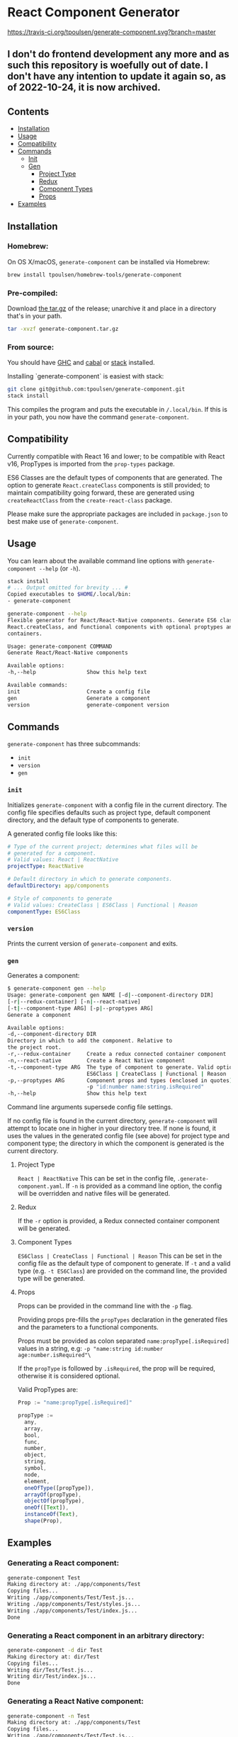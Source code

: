 * React Component Generator
[[https://travis-ci.org/tpoulsen/generate-component][https://travis-ci.org/tpoulsen/generate-component.svg?branch=master]]

** I don't do frontend development any more and as such this repository is woefully out of date. I don't have any intention to update it again so, as of 2022-10-24, it is now archived.

** Contents

+ [[#installation][Installation]]
+ [[#usage][Usage]]
+ [[#compatibility][Compatibility]]
+ [[#commands][Commands]]
  + [[#init][Init]]
  + [[#gen][Gen]]
    + [[#project-type][Project Type]]
    + [[#redux][Redux]]
    + [[#component-types][Component Types]]
    + [[#props][Props]]
+ [[#examples][Examples]]

** Installation
*** Homebrew:

On OS X/macOS, ~generate-component~ can be installed via Homebrew:

#+BEGIN_SRC sh
  brew install tpoulsen/homebrew-tools/generate-component
#+END_SRC
*** Pre-compiled:

Download [[https://github.com/tpoulsen/generate-component/releases/tag/v0.3.0.0][the tar.gz]] of the release; unarchive it and place in a directory that's in your path.

#+BEGIN_SRC sh
       tar -xvzf generate-component.tar.gz
#+END_SRC

*** From source:

You should have [[https://www.haskell.org/ghc/][GHC]] and [[https://www.haskell.org/cabal/][cabal]] or [[https://docs.haskellstack.org/en/stable/README/][stack]] installed.

Installing `generate-component` is easiest with stack:
#+BEGIN_SRC sh
    git clone git@github.com:tpoulsen/generate-component.git
    stack install
#+END_SRC

This compiles the program and puts the executable in ~/.local/bin~. If this is in your path, you now have the command ~generate-component~.
** Compatibility
Currently compatible with React 16 and lower; to be compatible with React v16, PropTypes is imported from the ~prop-types~ package.

ES6 Classes are the default types of components that are generated. The option to generate ~React.createClass~ components is still provided; to maintain compatibility going forward, these are generated using ~createReactClass~ from the ~create-react-class~ package.

Please make sure the appropriate packages are included in ~package.json~ to best make use of ~generate-component~.
** Usage
You can learn about the available command line options with ~generate-component --help~ (or ~-h~).

#+BEGIN_SRC sh
     stack install
     # ... Output omitted for brevity ... #
     Copied executables to $HOME/.local/bin:
     - generate-component

     generate-component --help
     Flexible generator for React/React-Native components. Generate ES6 class,
     React.createClass, and functional components with optional proptypes and redux
     containers.

     Usage: generate-component COMMAND
     Generate React/React-Native components

     Available options:
     -h,--help                Show this help text

     Available commands:
     init                     Create a config file
     gen                      Generate a component
     version                  generate-component version
#+END_SRC

** Commands
~generate-component~ has three subcommands:
+ ~init~
+ ~version~
+ ~gen~
*** ~init~
Initializes ~generate-component~ with a config file in the current directory. The config file specifies defaults such as project type, default component directory, and the default type of components to generate.

A generated config file looks like this:
#+BEGIN_SRC yaml
  # Type of the current project; determines what files will be
  # generated for a component.
  # Valid values: React | ReactNative
  projectType: ReactNative

  # Default directory in which to generate components.
  defaultDirectory: app/components

  # Style of components to generate
  # Valid values: CreateClass | ES6Class | Functional | Reason
  componentType: ES6Class
#+END_SRC
*** ~version~
Prints the current version of ~generate-component~ and exits.
*** ~gen~
Generates a component:
#+BEGIN_SRC sh
      $ generate-component gen --help
      Usage: generate-component gen NAME [-d|--component-directory DIR]
      [-r|--redux-container] [-n|--react-native]
      [-t|--component-type ARG] [-p|--proptypes ARG]
      Generate a component

      Available options:
      -d,--component-directory DIR
      Directory in which to add the component. Relative to
      the project root.
      -r,--redux-container     Create a redux connected container component
      -n,--react-native        Create a React Native component
      -t,--component-type ARG  The type of component to generate. Valid options:
                               ES6Class | CreateClass | Functional | Reason
      -p,--proptypes ARG       Component props and types (enclosed in quotes) - e.g.
                               -p "id:number name:string.isRequired"
      -h,--help                Show this help text
#+END_SRC
Command line arguments supersede config file settings.

If no config file is found in the current directory, ~generate-component~ will attempt to locate one in higher in your directory tree. If none is found, it uses the values in the generated config file (see above) for project type and component type; the directory in which the component is generated is the current directory.

**** Project Type
~React | ReactNative~
This can be set in the config file, ~.generate-component.yaml~.
If ~-n~ is provided as a command line option, the config will be overridden and native files will be generated.

**** Redux
If the ~-r~ option is provided, a Redux connected container component will be generated.

**** Component Types
~ES6Class | CreateClass | Functional | Reason~
This can be set in the config file as the default type of component to generate.
If ~-t~ and a valid type (e.g. ~-t ES6Class~) are provided on the command line, the provided type will be generated.

**** Props
Props can be provided in the command line with the ~-p~ flag.

Providing props pre-fills the ~propTypes~ declaration in the generated files and the parameters to a functional components.

Props must be provided as colon separated ~name:propType[.isRequired]~ values in a string, e.g: ~-p "name:string id:number age:number.isRequired"\~

If the ~propType~ is followed by ~.isRequired~, the prop will be required, otherwise it is considered optional.

Valid PropTypes are:
#+BEGIN_SRC  js
  Prop := "name:propType[.isRequired]"

  propType :=
    any,
    array,
    bool,
    func,
    number,
    object,
    string,
    symbol,
    node,
    element,
    oneOfType([propType]),
    arrayOf(propType),
    objectOf(propType),
    oneOf([Text]),
    instanceOf(Text),
    shape(Prop),
#+END_SRC

** Examples
*** Generating a React component:
#+BEGIN_SRC sh
     generate-component Test
     Making directory at: ./app/components/Test
     Copying files...
     Writing ./app/components/Test/Test.js...
     Writing ./app/components/Test/styles.js...
     Writing ./app/components/Test/index.js...
     Done
#+END_SRC

*** Generating a React component in an arbitrary directory:
#+BEGIN_SRC sh
     generate-component -d dir Test
     Making directory at: dir/Test
     Copying files...
     Writing dir/Test/Test.js...
     Writing dir/Test/index.js...
     Done
#+END_SRC

*** Generating a React Native component:
#+BEGIN_SRC sh
     generate-component -n Test
     Making directory at: ./app/components/Test
     Copying files...
     Writing ./app/components/Test/Test.js...
     Writing ./app/components/Test/styles.js...
     Writing ./app/components/Test/index.js...
     Done
#+END_SRC

*** Generating a component with a Redux container (works for React and React Native components):
#+BEGIN_SRC sh
     generate-component -c Test
     Making directory at: ./app/components/Test
     Copying files...
     Writing ./app/components/Test/TestContainer.js...
     Writing ./app/components/Test/Test.js...
     Writing ./app/components/Test/styles.js...
     Writing ./app/components/Test/index.js...
     Done
#+END_SRC

*** Attempting to generate a component that already exists:
#+BEGIN_SRC sh
     generate-component Test
     Component directory exists; exiting without action.
     Done
#+END_SRC
** Testing
*** To run the tests:
#+BEGIN_SRC sh
    stack test
#+END_SRC
